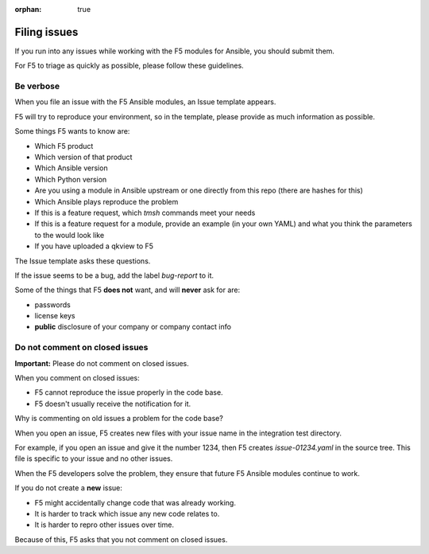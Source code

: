 :orphan: true

Filing issues
=============

If you run into any issues while working with the F5 modules for Ansible, you should submit them.

For F5 to triage as quickly as possible, please follow these guidelines.

Be verbose
----------

When you file an issue with the F5 Ansible modules, an Issue template appears.

F5 will try to reproduce your environment, so in the template, please provide as much information as possible.

Some things F5 wants to know are:

- Which F5 product
- Which version of that product
- Which Ansible version
- Which Python version
- Are you using a module in Ansible upstream or one directly from this repo (there are hashes for this)
- Which Ansible plays reproduce the problem
- If this is a feature request, which `tmsh` commands meet your needs
- If this is a feature request for a module, provide an example (in your own YAML) and what you think the parameters to the would look like
- If you have uploaded a qkview to F5

The Issue template asks these questions.

If the issue seems to be a bug, add the label `bug-report` to it.

Some of the things that F5 **does not** want, and will **never** ask for are:

- passwords
- license keys
- **public** disclosure of your company or company contact info


Do not comment on closed issues
-------------------------------

**Important:** Please do not comment on closed issues.

When you comment on closed issues:

- F5 cannot reproduce the issue properly in the code base.
- F5 doesn't usually receive the notification for it.

Why is commenting on old issues a problem for the code base?

When you open an issue, F5 creates new files with your issue name in the integration test directory.

For example, if you open an issue and give it the number 1234, then F5 creates `issue-01234.yaml` in the source tree. This file is specific to your issue and no other issues.

When the F5 developers solve the problem, they ensure that future F5 Ansible modules continue to work.

If you do not create a **new** issue:

- F5 might accidentally change code that was already working.
- It is harder to track which issue any new code relates to.
- It is harder to repro other issues over time.

Because of this, F5 asks that you not comment on closed issues.
